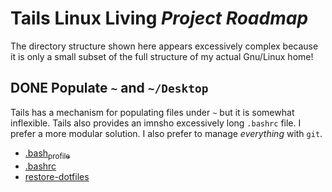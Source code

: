* Tails Linux Living /Project Roadmap/

The directory structure shown here appears excessively complex because
it is only a small subset of the full structure of my actual Gnu/Linux
home!

** DONE Populate =~= and =~/Desktop=

Tails has a mechanism for populating files under =~= but it is
somewhat inflexible.  Tails also provides an imnsho excessively long
=.bashrc= file.  I prefer a more modular solution.  I also prefer to
manage /everything/ with =git=.

- [[file:Links/HomeLinks/.bash_profile][.bash_profile]]
- [[file:Links/HomeLinks/.bashrc][.bashrc]]
- [[file:SW/Config/Bin/restore-dotfiles][restore-dotfiles]]
